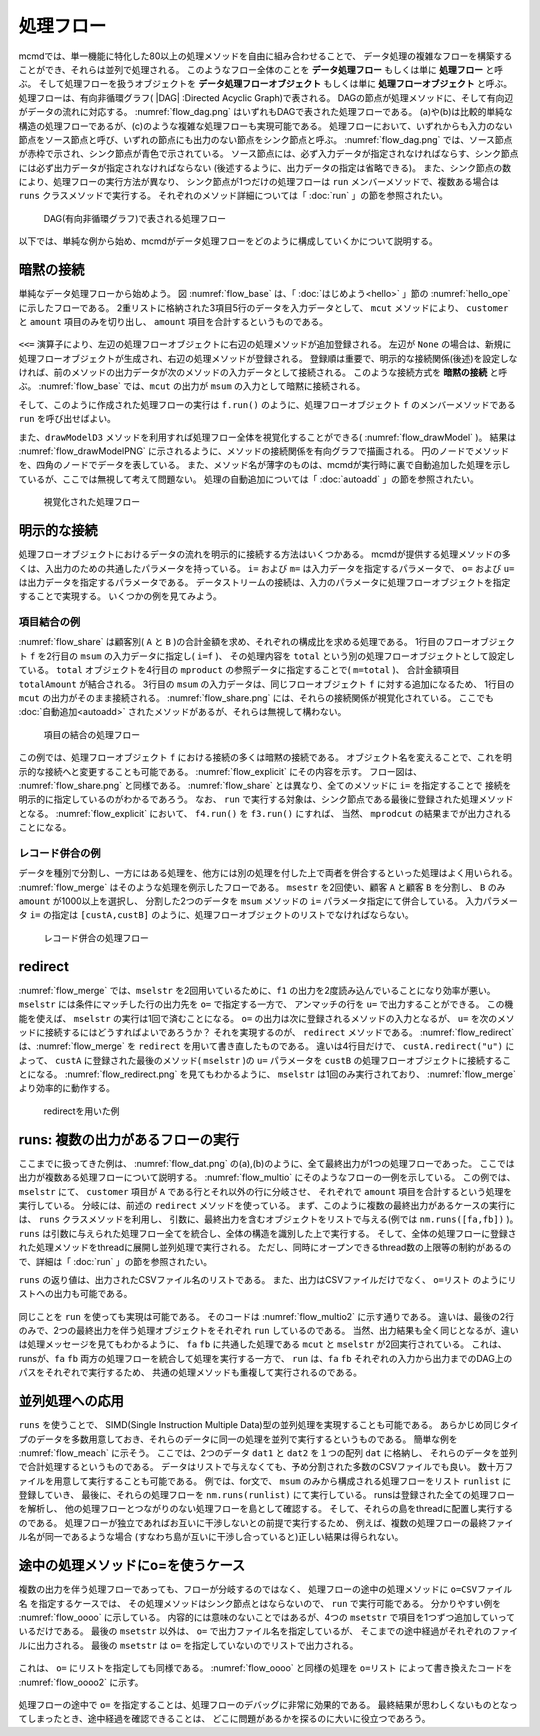 
.. index::
   single: 処理フロー

.. _処理フロー:

処理フロー
=======================

mcmdでは、単一機能に特化した80以上の処理メソッドを自由に組み合わせることで、
データ処理の複雑なフローを構築することができ、それらは並列で処理される。
このようなフロー全体のことを **データ処理フロー** もしくは単に **処理フロー** と呼ぶ。
そして処理フローを扱うオブジェクトを **データ処理フローオブジェクト**  もしくは単に **処理フローオブジェクト** と呼ぶ。
処理フローは、有向非循環グラフ( |DAG| :Directed Acyclic Graph)で表される。
DAGの節点が処理メソッドに、そして有向辺がデータの流れに対応する。
:numref:`flow_dag.png` はいずれもDAGで表された処理フローである。
(a)や(b)は比較的単純な構造の処理フローであるが、(c)のような複雑な処理フローも実現可能である。
処理フローにおいて、いずれからも入力のない節点をソース節点と呼び、いずれの節点にも出力のない節点をシンク節点と呼ぶ。
:numref:`flow_dag.png` では、ソース節点が赤枠で示され、シンク節点が青色で示されている。
ソース節点には、必ず入力データが指定されなければならす、シンク節点には必ず出力データが指定されなければならない
(後述するように、出力データの指定は省略できる)。
また、シンク節点の数により、処理フローの実行方法が異なり、
シンク節点が1つだけの処理フローは ``run`` メンバーメソッドで、複数ある場合は ``runs`` クラスメソッドで実行する。
それぞれのメソッド詳細については「 :doc:`run` 」の節を参照されたい。

  .. figure:: figure/flow_dag.png
    :scale: 40%
    :align: center
    :name: flow_dag.png

    DAG(有向非循環グラフ)で表される処理フロー


以下では、単純な例から始め、mcmdがデータ処理フローをどのように構成していくかについて説明する。

  .. |dag| raw:: html

    <a href="https://en.wikipedia.org/wiki/Directed_acyclic_graph" target="_blank">DAG</a>

.. _処理フロー_基本例:

暗黙の接続
---------------
単純なデータ処理フローから始めよう。
図 :numref:`flow_base` は、「 :doc:`はじめよう<hello>` 」節の :numref:`hello_ope` に示したフローである。
2重リストに格納された3項目5行のデータを入力データとして、
``mcut`` メソッドにより、 ``customer`` と ``amount`` 項目のみを切り出し、
``amount`` 項目を合計するというものである。

  .. code-block:: python
    :linenos:
    :caption: 処理フローの基本例
    :name: flow_base

    >>> import nysol.mcmd as nm
    >>> dat=[
    ["customer","date","amount"],
    ["A","20180101",5200],
    ["B","20180101",800],
    ["B","20180112",3500],
    ["A","20180105",2000],
    ["B","20180107",4000]
    ]
    >>> f=None
    >>> f <<= nm.mcut(f="customer,amount",i=dat)
    >>> f <<= nm.msum(k="customer",f="amount")
    >>> f.run()
    [['A', '7200'], ['B', '8300']]

.. index::
   single: 暗黙の接続

``<<=`` 演算子により、左辺の処理フローオブジェクトに右辺の処理メソッドが追加登録される。
左辺が ``None`` の場合は、新規に処理フローオブジェクトが生成され、右辺の処理メソッドが登録される。
登録順は重要で、明示的な接続関係(後述)を設定しなければ、前のメソッドの出力データが次のメソッドの入力データとして接続される。
このような接続方式を **暗黙の接続** と呼ぶ。
:numref:`flow_base` では、``mcut`` の出力が ``msum`` の入力として暗黙に接続される。

そして、このように作成された処理フローの実行は ``f.run()`` のように、処理フローオブジェクト
``f`` のメンバーメソッドである ``run`` を呼び出せばよい。

また、``drawModelD3`` メソッドを利用すれば処理フロー全体を視覚化することができる( :numref:`flow_drawModel` )。
結果は :numref:`flow_drawModelPNG` に示されるように、メソッドの接続関係を有向グラフで描画される。
円のノードでメソッドを、四角のノードでデータを表している。
また、メソッド名が薄字のものは、mcmdが実行時に裏で自動追加した処理を示しているが、ここでは無視して考えて問題ない。
処理の自動追加については「 :doc:`autoadd` 」の節を参照されたい。


  .. code-block:: python
    :linenos:
    :caption: 処理フローの視覚化
    :name: flow_drawModel

    nm.drawModelsD3(f,"cust_amount.html") 

  .. figure:: figure/flowChart.png
    :scale: 40%
    :align: center
    :name: flow_drawModelPNG
    :target: ../_static/cust_amount.html

    視覚化された処理フロー

.. _データストリームの明示的接続方法:

明示的な接続
---------------------------------
処理フローオブジェクトにおけるデータの流れを明示的に接続する方法はいくつかある。
mcmdが提供する処理メソッドの多くは、入出力のための共通したパラメータを持っている。
``i=`` および ``m=`` は入力データを指定するパラメータで、
``o=`` および ``u=`` は出力データを指定するパラメータである。
データストリームの接続は、入力のパラメータに処理フローオブジェクトを指定することで実現する。
いくつかの例を見てみよう。

項目結合の例
'''''''''''''''''
:numref:`flow_share` は顧客別( ``A`` と ``B`` )の合計金額を求め、それぞれの構成比を求める処理である。
1行目のフローオブジェクト ``f`` を2行目の ``msum`` の入力データに指定し( ``i=f`` )、
その処理内容を ``total`` という別の処理フローオブジェクトとして設定している。
``total`` オブジェクトを4行目の ``mproduct`` の参照データに指定することで( ``m=total`` )、
合計金額項目 ``totalAmount`` が結合される。
3行目の ``msum`` の入力データは、同じフローオブジェクト ``f`` に対する追加になるため、
1行目の ``mcut`` の出力がそのまま接続される。
:numref:`flow_share.png` には、それらの接続関係が視覚化されている。
ここでも :doc:`自動追加<autoadd>` されたメソッドがあるが、それらは無視して構わない。

  .. code-block:: python
    :linenos:
    :caption: 顧客別構成比の計算：項目の結合によるデータストリームの接続
    :name: flow_share

    >>> f=None
    >>> f<<= nm.mcut(f="customer,amount",i=dat)
    >>> total=nm.msum(f="amount:totalAmount",i=f)
    >>> f <<= nm.msum(k="customer", f="amount")
    >>> f <<= nm.mproduct(m=total, f="totalAmount")
    >>> f <<= nm.mcal(c='${amount}/${totalAmount}', a="share")
    >>> f.drawModelD3("flow_share.html")
    >>> f.run()
    [['A', '7200', '15500', '0.464516129'], ['B', '8300', '15500', '0.535483871']]

  .. figure:: figure/flow_share.png
    :scale: 40%
    :align: center
    :name: flow_share.png
    :target: ../_static/flow_share.html

    項目の結合の処理フロー

この例では、処理フローオブジェクト ``f`` における接続の多くは暗黙の接続である。
オブジェクト名を変えることで、これを明示的な接続へと変更することも可能である。
:numref:`flow_explicit` にその内容を示す。
フロー図は、 :numref:`flow_share.png` と同様である。
:numref:`flow_share` とは異なり、全てのメソッドに ``i=`` を指定することで
接続を明示的に指定しているのがわかるであろう。
なお、 ``run`` で実行する対象は、シンク節点である最後に登録された処理メソッドとなる。
:numref:`flow_explicit` において、 ``f4.run()`` を ``f3.run()`` にすれば、
当然、 ``mprodcut`` の結果までが出力されることになる。

  .. code-block:: python
    :linenos:
    :caption: 顧客別構成比の計算：項目の結合によるデータストリームの接続
    :name: flow_explicit

    >>> f1 = nm.mcut(f="customer,amount", i=dat)
    >>> total=nm.msum(f="amount:totalAmount", i=f1)
    >>> f2 = nm.msum(k="customer", f="amount", i=f1)
    >>> f3 = nm.mproduct(m=total, f="totalAmount", i=f2)
    >>> f4 = nm.mcal(c='${amount}/${totalAmount}', a="share", i=f3)
    >>> f4.run()
    [['A', '7200', '15500', '0.464516129'], ['B', '8300', '15500', '0.535483871']]

レコード併合の例
'''''''''''''''''
データを種別で分割し、一方にはある処理を、他方には別の処理を付した上で両者を併合するといった処理はよく用いられる。
:numref:`flow_merge` はそのような処理を例示したフローである。
``msestr`` を2回使い、顧客 ``A`` と顧客 ``B`` を分割し、 ``B`` のみ ``amount`` が1000以上を選択し、
分割した2つのデータを ``msum`` メソッドの ``i=`` パラメータ指定にて併合している。
入力パラメータ ``i=`` の指定は ``[custA,custB]`` のように、処理フローオブジェクトのリストでなければならない。


  .. code-block:: python
    :linenos:
    :caption: 顧客別計算結果の併合の例
    :name: flow_merge

    >>> f1=None
    >>> f1 <<= nm.mcut(f="customer,amount",i=dat)
    >>> custA   = nm.mselstr(f="customer",v="A",i=f1)
    >>> custB   = nm.mselstr(f="customer",v="B",i=f1)
    >>> custB <<= nm.mselnum(f="amount",c="[1000,]")
    >>> f2=None
    >>> f2 <<= nm.msum(k="customer", f="amount", i=[custA,custB])
    >>> f2.drawModelD3("flow_merge.html")
    >>> f2.run()
    [['A', '7200'], ['B', '7500']]

  .. figure:: figure/flow_merge.png
    :scale: 40%
    :align: center
    :name: flow_merge.png
    :target: ../_static/flow_merge.html

    レコード併合の処理フロー


.. index::
   single: redirect

redirect
----------------------------
:numref:`flow_merge` では、``mselstr`` を2回用いているために、``f1`` の出力を2度読み込んでいることになり効率が悪い。
``mselstr`` には条件にマッチした行の出力先を ``o=`` で指定する一方で、
アンマッチの行を ``u=`` で出力することができる。
この機能を使えば、 ``mselstr`` の実行は1回で済むことになる。
``o=`` の出力は次に登録されるメソッドの入力となるが、 ``u=`` を次のメソッドに接続するにはどうすればよいであろうか？
それを実現するのが、 ``redirect`` メソッドである。
:numref:`flow_redirect` は、:numref:`flow_merge` を ``redirect`` を用いて書き直したものである。
違いは4行目だけで、 ``custA.redirect("u")`` によって、 ``custA`` に登録された最後のメソッド( ``mselstr`` )の ``u=`` パラメータを 
``custB`` の処理フローオブジェクトに接続することになる。
:numref:`flow_redirect.png` を見てもわかるように、 ``mselstr`` は1回のみ実行されており、 :numref:`flow_merge` より効率的に動作する。

  .. code-block:: python
    :linenos:
    :caption: redirectを用いた例
    :name: flow_redirect

    >>> f1=None
    >>> f1 <<= nm.mcut(f="customer,amount",i=dat)
    >>> custA  = nm.mselstr(f="customer",v="A",i=f1)
    >>> custB  = custA.redirect("u")
    >>> custB <<= nm.mselnum(f="amount",c="[1000,]")
    >>> f2=None
    >>> f2 <<= nm.msum(k="customer", f="amount", i=[custA,custB])
    >>> f2.drawModelD3("flow_redirect.html")
    >>> f2.run()
    [['A', '7200'], ['B', '7500']]

  .. figure:: figure/flow_redirect.png
    :scale: 40%
    :align: center
    :name: flow_redirect.png
    :target: ../_static/flow_redirect.html

    redirectを用いた例

runs: 複数の出力があるフローの実行
-----------------------------------
ここまでに扱ってきた例は、 :numref:`flow_dat.png` の(a),(b)のように、全て最終出力が1つの処理フローであった。
ここでは出力が複数ある処理フローについて説明する。
:numref:`flow_multio` にそのようなフローの一例を示している。
この例では、 ``mselstr`` にて、 ``customer`` 項目が ``A`` である行とそれ以外の行に分岐させ、
それぞれで ``amount`` 項目を合計するという処理を実行している。
分岐には、前述の ``redirect`` メソッドを使っている。
まず、このように複数の最終出力があるケースの実行には、 ``runs`` クラスメソッドを利用し、
引数に、最終出力を含むオブジェクトをリストで与える(例では ``nm.runs([fa,fb])`` )。
``runs`` は引数に与えられた処理フロー全てを統合し、全体の構造を識別した上で実行する。
そして、全体の処理フローに登録された処理メソッドをthreadに展開し並列処理で実行される。
ただし、同時にオープンできるthread数の上限等の制約があるので、詳細は「 :doc:`run` 」の節を参照されたい。

``runs`` の返り値は、出力されたCSVファイル名のリストである。
また、出力はCSVファイルだけでなく、 ``o=リスト`` のようにリストへの出力も可能である。

 .. code-block:: python
    :linenos:
    :caption: 複数の出力がある処理フローの ``runs`` による実行例
    :name: flow_multio

    >>> fa=None
    >>> fb=None
    >>> fa <<= nm.mcut(f="customer,amount",i=dat)
    >>> fa <<= nm.mselstr(f="customer",v="A")
    >>> fb <<= fa.redirect("u")

    >>> fa <<= nm.msum(k="customer",f="amount",o="out1.csv")
    >>> fb <<= nm.msum(k="customer",f="amount",o="out2.csv")
                  
    >>> nm.runs([fa,fb],msg="on")
    #END# kgload -nfn; IN=0 OUT=5; 2018/09/09 15:22:45; 2018/09/09 15:22:45
    #END# kgselstr f=key v=a; IN=4 OUT=2; 2018/09/09 15:22:45; 2018/09/09 15:22:45
    #END# kgfifo; ; 2018/09/09 15:22:45; 2018/09/09 15:22:45
    #END# kgfifo; ; 2018/09/09 15:22:45; 2018/09/09 15:22:45
    #END# kgsum f=val k=key o=xxa; IN=2 OUT=1; 2018/09/09 15:22:45; 2018/09/09 15:22:45
    #END# kgsum f=val k=key o=xxb; IN=2 OUT=1; 2018/09/09 15:22:45; 2018/09/09 15:22:45
    # out1.csvの内容
    # key%0,val
    # a,3
    # out2.csvの内容
    # key%0,val
    # b,7

同じことを ``run`` を使っても実現は可能である。
そのコードは :numref:`flow_multio2` に示す通りである。
違いは、最後の2行のみで、2つの最終出力を伴う処理オブジェクトをそれぞれ ``run`` しているのである。
当然、出力結果も全く同じとなるが、違いは処理メッセージを見てもわかるように、
``fa`` ``fb`` に共通した処理である ``mcut`` と ``mselstr`` が2回実行されている。
これは、 runsが、``fa`` ``fb`` 両方の処理フローを統合して処理を実行する一方で、
``run`` は、``fa`` ``fb`` それぞれの入力から出力までのDAG上のパスをそれぞれで実行するため、
共通の処理メソッドも重複して実行されるのである。

 .. code-block:: python
    :linenos:
    :caption: 複数の出力がある処理フローを ``run`` で実行する
    :name: flow_multio2

    >>> fa=None
    >>> fb=None
    >>> fa <<= nm.mcut(f="customer,amount",i=dat)
    >>> fa <<= nm.mselstr(f="customer",v="A")
    >>> fb <<= fa.redirect("u")

    >>> fa <<= nm.msum(k="customer",f="amount",o="out1.csv")
    >>> fb <<= nm.msum(k="customer",f="amount",o="out2.csv")

    >>> fa.run(msg="on")
    #END# kgload -nfn; IN=0 OUT=6; 2018/09/10 06:10:20; 2018/09/10 06:10:20
    #END# kgselstr f=customer v=A; IN=5 OUT=2; 2018/09/10 06:10:20; 2018/09/10 06:10:20
    #END# kgsum f=amount k=customer; IN=2 OUT=1; 2018/09/10 06:10:20; 2018/09/10 06:10:20
    #END# kgload; IN=0 OUT=0; 2018/09/10 06:10:20; 2018/09/10 06:10:20
    [['A', '20180105', '7200']]
    >>> fb.run(msg="on")
    #END# kgload -nfn; IN=0 OUT=6; 2018/09/10 06:10:20; 2018/09/10 06:10:20
    #END# kgselstr f=customer v=A; IN=5 OUT=3; 2018/09/10 06:10:20; 2018/09/10 06:10:20
    #END# kgfifo; ; 2018/09/10 06:10:20; 2018/09/10 06:10:20
    #END# kgload; IN=0 OUT=0; 2018/09/10 06:10:20; 2018/09/10 06:10:20
    #END# kgsum f=amount k=customer; IN=3 OUT=1; 2018/09/10 06:10:20; 2018/09/10 06:10:20
    [['B', '20180107', '8300']]

並列処理への応用
------------------------------------
``runs`` を使うことで、 SIMD(Single Instruction Multiple Data)型の並列処理を実現することも可能である。
あらかじめ同じタイプのデータを多数用意しておき、それらのデータに同一の処理を並列で実行するというものである。
簡単な例を :numref:`flow_meach` に示そう。
ここでは、2つのデータ ``dat1`` と ``dat2`` を１つの配列 ``dat`` に格納し、
それらのデータを並列で合計処理するというものである。
データはリストで与えなくても、予め分割された多数のCSVファイルでも良い。
数十万ファイルを用意して実行することも可能である。
例では、for文で、 ``msum`` のみから構成される処理フローをリスト ``runlist`` に登録していき、
最後に、それらの処理フローを ``nm.runs(runlist)`` にて実行している。
runsは登録された全ての処理フローを解析し、
他の処理フローとつながりのない処理フローを島として確認する。
そして、それらの島をthreadに配置し実行するのである。
処理フローが独立であればお互いに干渉しないとの前提で実行するため、
例えば、複数の処理フローの最終ファイル名が同一であるような場合
(すなわち島が互いに干渉し合っていると)正しい結果は得られない。

 .. code-block:: python
    :linenos:
    :caption: redirectを用いた例
    :name: flow_meach

    import nysol.mcmd as nm
    dat1=[
    ["key","val"],
    ["a",1],
    ["a",2],
    ]

    dat2=[
    ["key","val"],
    ["b",3],
    ["b",4],
    ]
    dat=[dat1,dat2]

    runlist=[]
    for i in range(len(dat)):
      f=nm.msum(f="val",o="out%d.csv"%i)
      runlist.append(f)
    nm.runs(runlist)
    # out0.csvの内容
    # key,val
    # a,3
    # out1.csvの内容
    # key,val
    # b,7
    

途中の処理メソッドにo=を使うケース
------------------------------------
複数の出力を伴う処理フローであっても、フローが分岐するのではなく、
処理フローの途中の処理メソッドに ``o=CSVファイル名`` を指定するケースでは、
その処理メソッドはシンク節点とはならないので、 ``run`` で実行可能である。
分かりやすい例を :numref:`flow_oooo` に示している。
内容的には意味のないことではあるが、4つの ``msetstr`` で項目を1つずつ追加していっているだけである。
最後の ``msetstr`` 以外は、 ``o=`` で出力ファイル名を指定しているが、
そこまでの途中経過がそれぞれのファイルに出力される。
最後の ``msetstr`` は ``o=`` を指定していないのでリストで出力される。

 .. code-block:: python
    :linenos:
    :caption: 途中の処理メソッドに ``o=ファイル名`` を使う例
    :name: flow_oooo

    >>> f=None
    >>> f <<= nm.msetstr(v="out1",a="out1",i=dat,o="out1.csv")
    >>> f <<= nm.msetstr(v="out2",a="out2",o="out2.csv")
    >>> f <<= nm.msetstr(v="out3",a="out3",o="out3.csv")
    >>> f <<= nm.msetstr(v="out4",a="out4")
    >>> f.run() 
    [['A', '20180101', '5200', 'out1', 'out2', 'out3', 'out4'], ['B', '20180101', '800', 'out1', 'out2', 'out3', 'out4'], ['B', '20180112', '3500', 'out1', 'out2', 'out3', 'out4'], ['A', '20180105', '2000', 'out1', 'out2', 'out3', 'out4'], ['B', '20180107', '4000', 'out1', 'out2', 'out3', 'out4']]
    # out1.csvの内容
    # customer,date,amount,out1
    # A,20180101,5200,out1
    # B,20180101,800,out1
    # B,20180112,3500,out1
    # A,20180105,2000,out1
    # B,20180107,4000,out1
    # out2.csvの内容
    # customer,date,amount,out1,out2
    # A,20180101,5200,out1,out2
    # B,20180101,800,out1,out2
    # B,20180112,3500,out1,out2
    # A,20180105,2000,out1,out2
    # B,20180107,4000,out1,out2
    # out3.csvの内容
    # customer,date,amount,out1,out2,out3
    # A,20180101,5200,out1,out2,out3
    # B,20180101,800,out1,out2,out3
    # B,20180112,3500,out1,out2,out3
    # A,20180105,2000,out1,out2,out3
    # B,20180107,4000,out1,out2,out3

これは、 ``o=`` にリストを指定しても同様である。
:numref:`flow_oooo` と同様の処理を ``o=リスト`` によって書き換えたコードを
:numref:`flow_oooo2` に示す。

 .. code-block:: python
    :linenos:
    :caption: 途中の処理メソッドに ``o=リスト`` を使う例
    :name: flow_oooo2

    >>> out1=[]
    >>> out2=[]
    >>> out3=[]
    >>> out4=[]
    >>> f=None
    >>> f <<= nm.msetstr(v="out1",a="out1",i=dat,o=out1)
    >>> f <<= nm.msetstr(v="out2",a="out2",o=out2)
    >>> f <<= nm.msetstr(v="out3",a="out3",o=out3)
    >>> f <<= nm.msetstr(v="out4",a="out4")
    >>> out4=f.run()
    >>> print(out1)
    [['A', '20180101', '5200', 'out1'], ['B', '20180101', '800', 'out1'], ['B', '20180112', '3500', 'out1'], ['A', '20180105', '2000', 'out1'], ['B', '20180107', '4000', 'out1']]
    >>> print(out2)
    [['A', '20180101', '5200', 'out1', 'out2'], ['B', '20180101', '800', 'out1', 'out2'], ['B', '20180112', '3500', 'out1', 'out2'], ['A', '20180105', '2000', 'out1', 'out2'], ['B', '20180107', '4000', 'out1', 'out2']]
    >>> print(out3)
    [['A', '20180101', '5200', 'out1', 'out2', 'out3'], ['B', '20180101', '800', 'out1', 'out2', 'out3'], ['B', '20180112', '3500', 'out1', 'out2', 'out3'], ['A', '20180105', '2000', 'out1', 'out2', 'out3'], ['B', '20180107', '4000', 'out1', 'out2', 'out3']]
    >>> print(out4)
    [['A', '20180101', '5200', 'out1', 'out2', 'out3', 'out4'], ['B', '20180101', '800', 'out1', 'out2', 'out3', 'out4'], ['B', '20180112', '3500', 'out1', 'out2', 'out3', 'out4'], ['A', '20180105', '2000', 'out1', 'out2', 'out3', 'out4'], ['B', '20180107', '4000', 'out1', 'out2', 'out3', 'out4']]


処理フローの途中で ``o=`` を指定することは、処理フローのデバッグに非常に効果的である。
最終結果が思わしくないものとなってしまったとき、途中経過を確認できることは、
どこに問題があるかを探るのに大いに役立つであろう。

